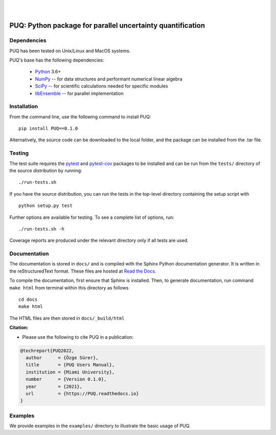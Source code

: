 |

.. image:: https://github.com/parallelUQ/PUQ/actions/workflows/puq-ci.yml/badge.svg?/branch=main
    :target: https://github.com/parallelUQ/PUQ/actions

|
    
==================================================================================
PUQ: Python package for parallel uncertainty quantification
==================================================================================


Dependencies
~~~~~~~~~~~~

PUQ has been tested on Unix/Linux and MacOS systems.

PUQ's base has the following dependencies:

 * Python_ 3.6+
 * NumPy_ -- for data structures and performant numerical linear algebra
 * SciPy_ -- for scientific calculations needed for specific modules
 * libEnsemble_ -- for parallel implementation


Installation
~~~~~~~~~~~~

From the command line, use the following command to install PUQ::

 pip install PUQ==0.1.0


Alternatively, the source code can be downloaded to the local folder, and the
package can be installed from the .tar file.

Testing
~~~~~~~

The test suite requires the pytest_ and pytest-cov_ packages to be installed
and can be run from the ``tests/`` directory of the source distribution by running::

./run-tests.sh

If you have the source distribution, you can run the tests in the top-level
directory containing the setup script with ::

 python setup.py test

Further options are available for testing. To see a complete list of options, run::

 ./run-tests.sh -h

Coverage reports are produced under the relevant directory only if all tests are used.

Documentation
~~~~~~~~~~~~~

The documentation is stored in ``docs/`` and is compiled with the Sphinx Python
documentation generator. It is written in the reStructuredText format. These
files are hosted at `Read the Docs <http://PUQ.readthedocs.io>`_.

To compile the documentation, first ensure that Sphinx is installed. Then, to
generate documentation, run command ``make html`` from terminal within this directory as follows ::

 cd docs
 make html

The HTML files are then stored in ``docs/_build/html``


**Citation:**

- Please use the following to cite PUQ in a publication:

.. code-block:: bibtex

   @techreport{PUQ2022,
     author      = {Özge Sürer},
     title       = {PUQ Users Manual},
     institution = {Miami University},
     number      = {Version 0.1.0},
     year        = {2021},
     url         = {https://PUQ.readthedocs.io}
   }

Examples
~~~~~~~~

We provide examples in the ``examples/`` directory to illustrate the basic usage
of PUQ.

.. _NumPy: http://www.numpy.org
.. _pytest-cov: https://pypi.org/project/pytest-cov/
.. _pytest: https://pypi.org/project/pytest/
.. _Python: http://www.python.org
.. _SciPy: http://www.scipy.org
.. _libEnsemble: https://libensemble.readthedocs.io/en/main/
